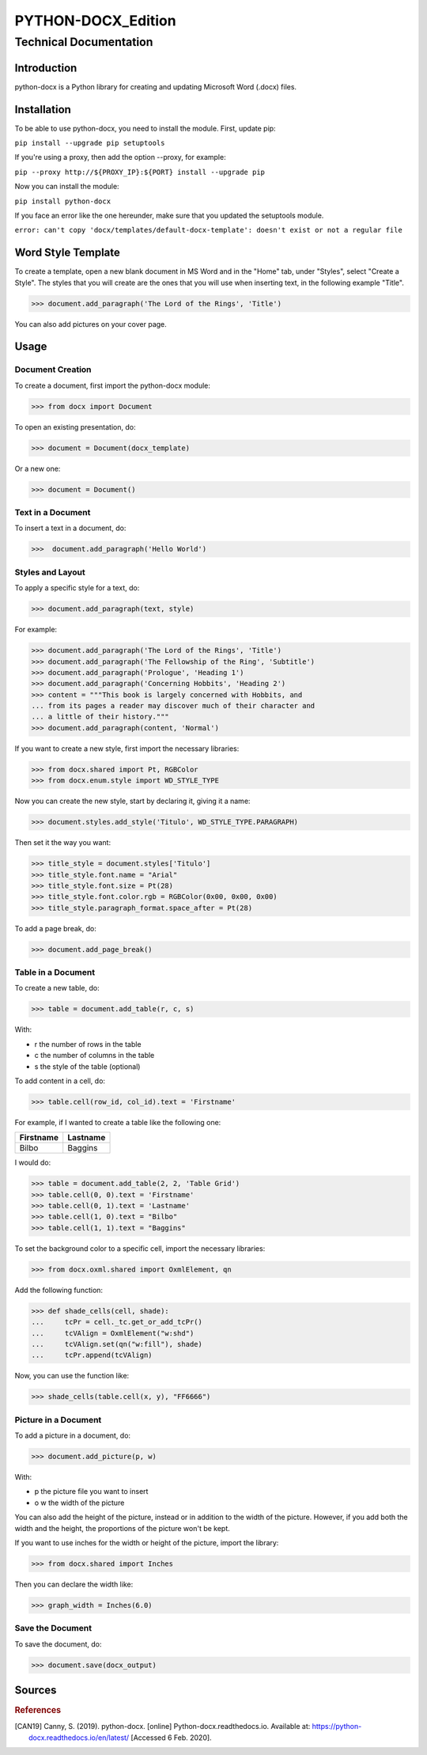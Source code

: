 =====================
 PYTHON-DOCX_Edition
=====================
-------------------------
 Technical Documentation
-------------------------

Introduction
============

python-docx is a Python library for creating and updating Microsoft Word
(.docx) files.

Installation
============

To be able to use python-docx, you need to install the module. First,
update pip:

``pip install --upgrade pip setuptools``

If you're using a proxy, then add the option --proxy, for example:

``pip --proxy http://${PROXY_IP}:${PORT} install --upgrade pip``

Now you can install the module:

``pip install python-docx``

If you face an error like the one hereunder, make sure that you updated
the setuptools module.

``error: can't copy 'docx/templates/default-docx-template':
doesn't exist or not a regular file``

Word Style Template
===================

To create a template, open a new blank document in MS Word and in the
"Home" tab, under "Styles", select "Create a Style". The styles that you
will create are the ones that you will use when inserting text, in the
following example "Title".

>>> document.add_paragraph('The Lord of the Rings', 'Title')

You can also add pictures on your cover page.

Usage
=====

Document Creation
-----------------

To create a document, first import the python-docx module:

>>> from docx import Document

To open an existing presentation, do:

>>> document = Document(docx_template)

Or a new one:

>>> document = Document()

Text in a Document
------------------

To insert a text in a document, do:

>>>  document.add_paragraph('Hello World')

Styles and Layout
-----------------

To apply a specific style for a text, do:

>>> document.add_paragraph(text, style)

For example:

>>> document.add_paragraph('The Lord of the Rings', 'Title')
>>> document.add_paragraph('The Fellowship of the Ring', 'Subtitle')
>>> document.add_paragraph('Prologue', 'Heading 1')
>>> document.add_paragraph('Concerning Hobbits', 'Heading 2')
>>> content = """This book is largely concerned with Hobbits, and
... from its pages a reader may discover much of their character and
... a little of their history."""
>>> document.add_paragraph(content, 'Normal')

If you want to create a new style, first import the necessary libraries:

>>> from docx.shared import Pt, RGBColor
>>> from docx.enum.style import WD_STYLE_TYPE

Now you can create the new style, start by declaring it, giving it a
name:

>>> document.styles.add_style('Titulo', WD_STYLE_TYPE.PARAGRAPH)

Then set it the way you want:

>>> title_style = document.styles['Titulo']
>>> title_style.font.name = "Arial"
>>> title_style.font.size = Pt(28)
>>> title_style.font.color.rgb = RGBColor(0x00, 0x00, 0x00)
>>> title_style.paragraph_format.space_after = Pt(28)

To add a page break, do:

>>> document.add_page_break()

Table in a Document
-------------------

To create a new table, do:

>>> table = document.add_table(r, c, s)

With:

* r the number of rows in the table

* c the number of columns in the table

* s the style of the table (optional)

To add content in a cell, do:

>>> table.cell(row_id, col_id).text = 'Firstname'

For example, if I wanted to create a table like the following one:

+-----------+----------+
| Firstname | Lastname |
+===========+==========+
| Bilbo     | Baggins  |
+-----------+----------+

I would do:

>>> table = document.add_table(2, 2, 'Table Grid')
>>> table.cell(0, 0).text = 'Firstname'
>>> table.cell(0, 1).text = 'Lastname'
>>> table.cell(1, 0).text = "Bilbo"
>>> table.cell(1, 1).text = "Baggins"

To set the background color to a specific cell, import the necessary
libraries:

>>> from docx.oxml.shared import OxmlElement, qn

Add the following function:

>>> def shade_cells(cell, shade):
...     tcPr = cell._tc.get_or_add_tcPr()
...     tcVAlign = OxmlElement("w:shd")
...     tcVAlign.set(qn("w:fill"), shade)
...     tcPr.append(tcVAlign)

Now, you can use the function like:

>>> shade_cells(table.cell(x, y), "FF6666")

Picture in a Document
---------------------

To add a picture in a document, do:

>>> document.add_picture(p, w)

With:

* p the picture file you want to insert

* o  w the width of the picture

You can also add the height of the picture, instead or in addition to
the width of the picture. However, if you add both the width and the
height, the proportions of the picture won't be kept.

If you want to use inches for the width or height of the picture, import
the library:

>>> from docx.shared import Inches

Then you can declare the width like:

>>> graph_width = Inches(6.0)

Save the Document
-----------------

To save the document, do:

>>> document.save(docx_output)

Sources
=======

.. rubric:: References

.. [CAN19] Canny, S. (2019). python-docx. [online]
   Python-docx.readthedocs.io. Available at:
   https://python-docx.readthedocs.io/en/latest/ [Accessed 6 Feb. 2020].
